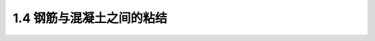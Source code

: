 
1.4 钢筋与混凝土之间的粘结
--------------------------------------

.. raw:: html

 <h3 id="test111"> 1.4 钢筋与混凝土之间的粘结</h3>

  